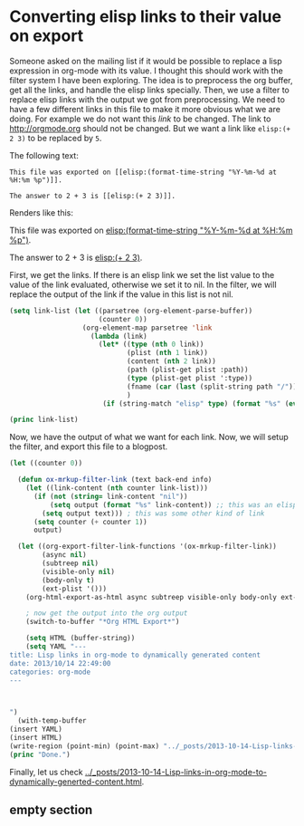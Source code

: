 * Converting elisp links to their value on export

Someone asked on the mailing list if it would be possible to replace a lisp expression in org-mode with its value. I thought this should work with the filter system I have been exploring.  The idea is to preprocess the org buffer, get all the links, and handle the elisp links specially. Then, we use a filter to replace elisp links with the output we got from preprocessing. We need to have a few different links in this file to make it more obvious what we are doing. For example we do not want this [[empty section][link]] to be changed. The link to http://orgmode.org should not be changed. But we want a link like ~elisp:(+ 2 3)~ to be replaced by ~5~.

The following text:
#+BEGIN_EXAMPLE
This file was exported on [[elisp:(format-time-string "%Y-%m-%d at %H:%m %p")]].

The answer to 2 + 3 is [[elisp:(+ 2 3)]].
#+END_EXAMPLE
Renders like this:

This file was exported on [[elisp:(format-time-string "%Y-%m-%d at %H:%m %p")]].

The answer to 2 + 3 is [[elisp:(+ 2 3)]].

First, we get the links. If there is an elisp link we set the list value to the value of the link evaluated, otherwise we set it to nil. In the filter, we will replace the output of the link if the value in this list is not nil.

#+BEGIN_SRC emacs-lisp
(setq link-list (let ((parsetree (org-element-parse-buffer))
                      (counter 0))
                  (org-element-map parsetree 'link
                    (lambda (link) 
                      (let* ((type (nth 0 link))
                             (plist (nth 1 link))
                             (content (nth 2 link))
                             (path (plist-get plist :path))
                             (type (plist-get plist ':type))
                             (fname (car (last (split-string path "/"))))
                             )
                       (if (string-match "elisp" type) (format "%s" (eval (read (plist-get plist :path)))) "nil"))))))

(princ link-list)

#+END_SRC

#+RESULTS:
: (nil nil 2013-10-14 at 20:10 PM 5 nil)

Now, we have the output of what we want for each link. Now, we will setup the filter, and export this file to a blogpost.

#+BEGIN_SRC emacs-lisp
(let ((counter 0))

  (defun ox-mrkup-filter-link (text back-end info)
    (let ((link-content (nth counter link-list)))
      (if (not (string= link-content "nil")) 
          (setq output (format "%s" link-content)) ;; this was an elisp link
        (setq output text))) ; this was some other kind of link
      (setq counter (+ counter 1))
      output)

  (let ((org-export-filter-link-functions '(ox-mrkup-filter-link))
        (async nil)
        (subtreep nil)
        (visible-only nil)
        (body-only t)
        (ext-plist '()))
    (org-html-export-as-html async subtreep visible-only body-only ext-plist))

    ; now get the output into the org output
    (switch-to-buffer "*Org HTML Export*")

    (setq HTML (buffer-string))
    (setq YAML "---
title: Lisp links in org-mode to dynamically generated content
date: 2013/10/14 22:49:00
categories: org-mode
---



")
  (with-temp-buffer
(insert YAML)
(insert HTML)
(write-region (point-min) (point-max) "../_posts/2013-10-14-Lisp-links-in-org-mode-to-dynamically-generted-content.html")))
(princ "Done.")

#+END_SRC

#+RESULTS:
: Done.


Finally, let us check [[../_posts/2013-10-14-Lisp-links-in-org-mode-to-dynamically-generted-content.html]].
** empty section
